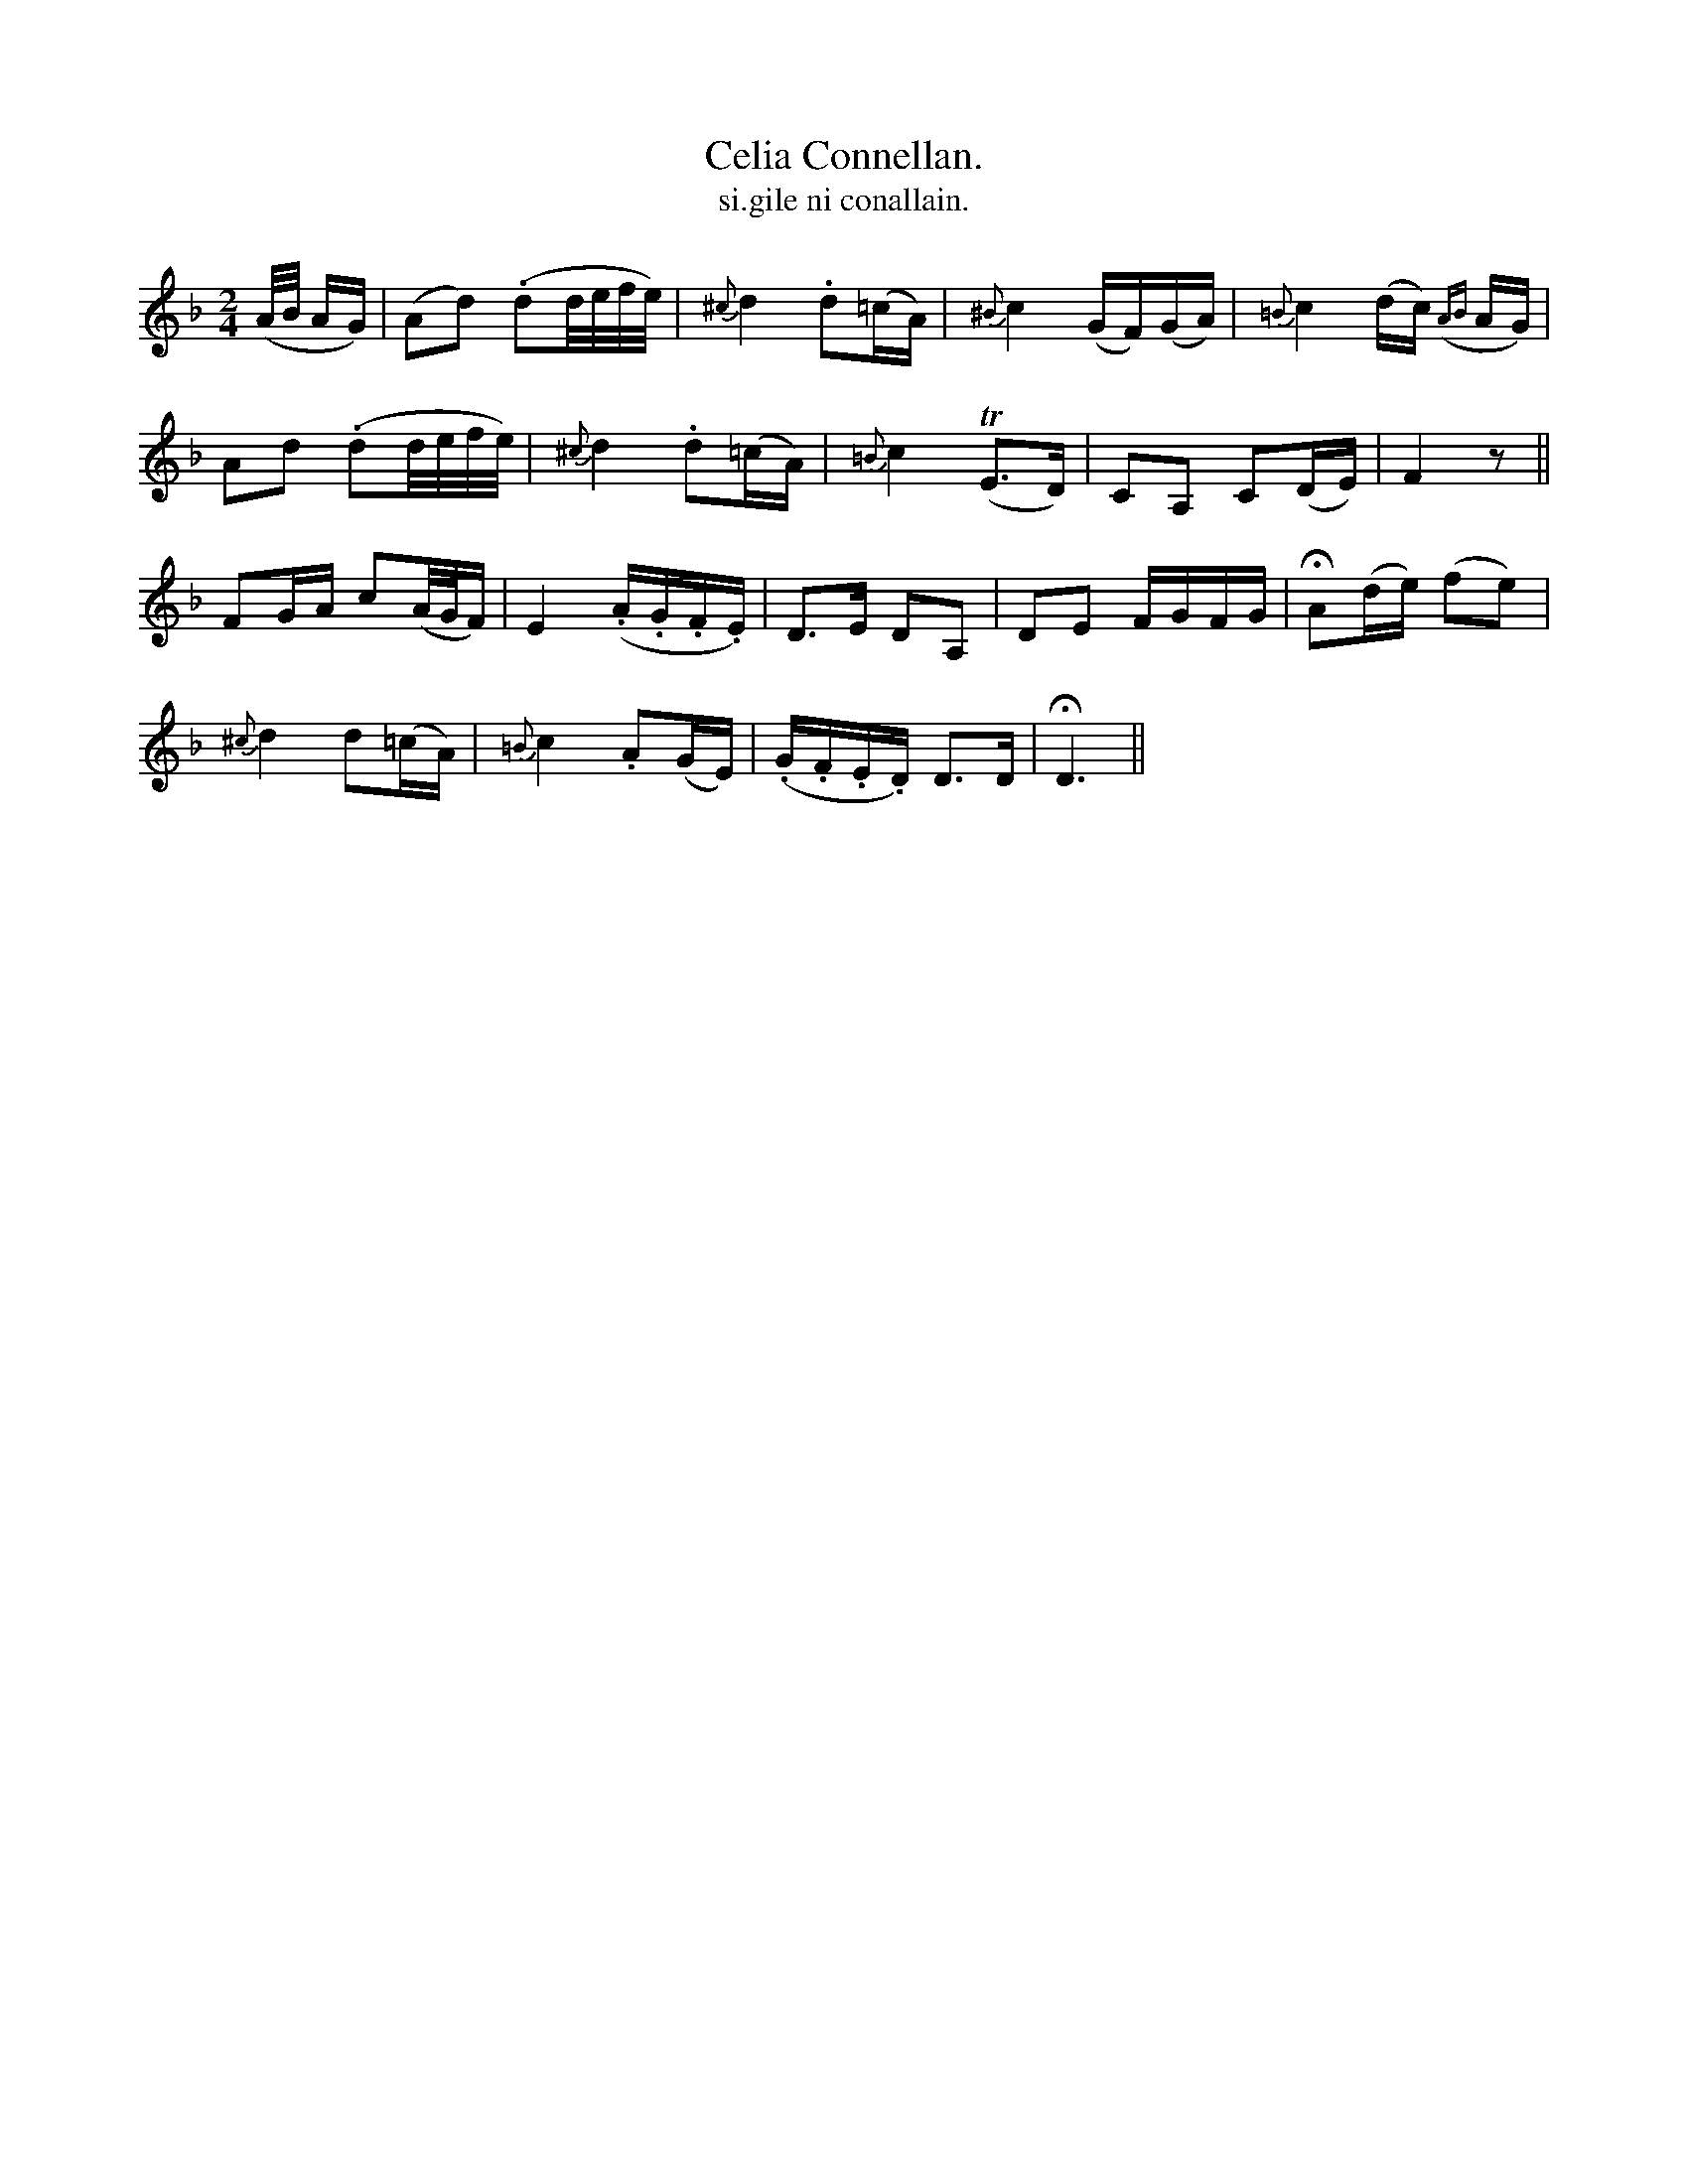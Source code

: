 X:596
T:Celia Connellan.
T:si.gile ni conallain.
R:air
N:Slow.
B:O'Neill's 596
M:2/4
L:1/16
%Q:50
K:Dm
(A/B/ AG)|(A2d2) (.d2d/e/f/e/)|{^c}d4 .d2(=cA)|{^B}c4 (GF)(GA)|{=B}c4 (dc) ({AB}AG)|
A2d2 (.d2d/e/f/e/)|{^c}d4 .d2(=cA)|{=B}c4 T(E3D)|C2A,2 C2(DE)|F4 z2||
F2GA c2(A/G/F)|E4 (.A.G.F.E)|D3E D2A,2|D2E2 FGFG|HA2(de) (f2e2)|
{^c}d4 d2(=cA)|{=B}c4 .A2(GE)|(.G.F.E.D) D3D|HD6||
